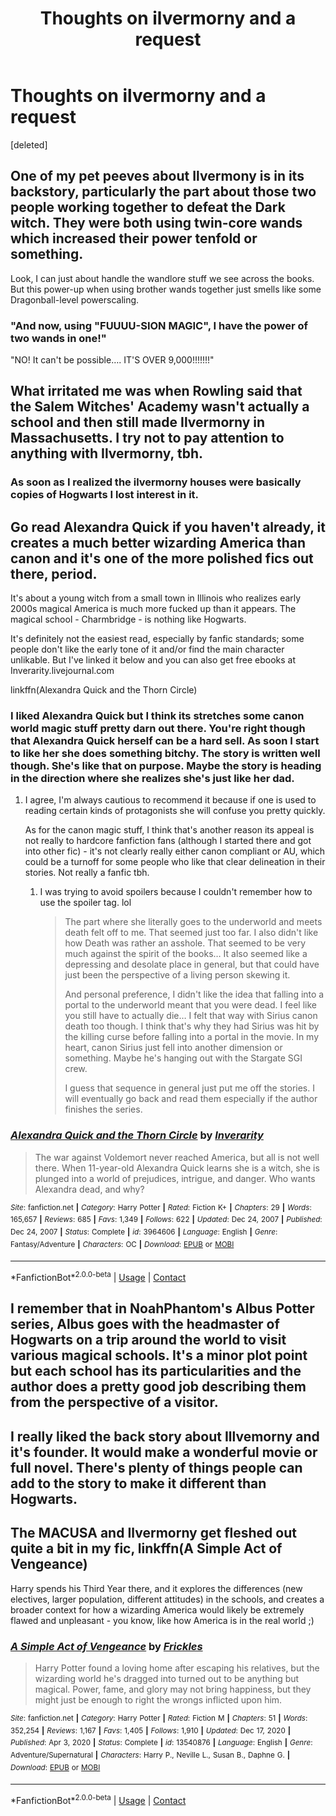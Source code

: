 #+TITLE: Thoughts on ilvermorny and a request

* Thoughts on ilvermorny and a request
:PROPERTIES:
:Score: 9
:DateUnix: 1611368048.0
:DateShort: 2021-Jan-23
:FlairText: Discussion
:END:
[deleted]


** One of my pet peeves about Ilvermony is in its backstory, particularly the part about those two people working together to defeat the Dark witch. They were both using twin-core wands which increased their power tenfold or something.

Look, I can just about handle the wandlore stuff we see across the books. But this power-up when using brother wands together just smells like some Dragonball-level powerscaling.
:PROPERTIES:
:Author: Vg65
:Score: 4
:DateUnix: 1611391982.0
:DateShort: 2021-Jan-23
:END:

*** "And now, using "FUUUU-SION MAGIC", I have the power of two wands in one!"

"NO! It can't be possible.... IT'S OVER 9,000!!!!!!!"
:PROPERTIES:
:Score: 2
:DateUnix: 1611421018.0
:DateShort: 2021-Jan-23
:END:


** What irritated me was when Rowling said that the Salem Witches' Academy wasn't actually a school and then still made Ilvermorny in Massachusetts. I try not to pay attention to anything with Ilvermorny, tbh.
:PROPERTIES:
:Author: ApteryxAustralis
:Score: 12
:DateUnix: 1611370525.0
:DateShort: 2021-Jan-23
:END:

*** As soon as I realized the ilvermorny houses were basically copies of Hogwarts I lost interest in it.
:PROPERTIES:
:Author: AboutToStepOnASnake
:Score: 7
:DateUnix: 1611376898.0
:DateShort: 2021-Jan-23
:END:


** Go read Alexandra Quick if you haven't already, it creates a much better wizarding America than canon and it's one of the more polished fics out there, period.

It's about a young witch from a small town in Illinois who realizes early 2000s magical America is much more fucked up than it appears. The magical school - Charmbridge - is nothing like Hogwarts.

It's definitely not the easiest read, especially by fanfic standards; some people don't like the early tone of it and/or find the main character unlikable. But I've linked it below and you can also get free ebooks at Inverarity.livejournal.com

linkffn(Alexandra Quick and the Thorn Circle)
:PROPERTIES:
:Author: francoisschubert
:Score: 5
:DateUnix: 1611376106.0
:DateShort: 2021-Jan-23
:END:

*** I liked Alexandra Quick but I think its stretches some canon world magic stuff pretty darn out there. You're right though that Alexandra Quick herself can be a hard sell. As soon I start to like her she does something bitchy. The story is written well though. She's like that on purpose. Maybe the story is heading in the direction where she realizes she's just like her dad.
:PROPERTIES:
:Author: ashez2ashes
:Score: 3
:DateUnix: 1611387124.0
:DateShort: 2021-Jan-23
:END:

**** I agree, I'm always cautious to recommend it because if one is used to reading certain kinds of protagonists she will confuse you pretty quickly.

As for the canon magic stuff, I think that's another reason its appeal is not really to hardcore fanfiction fans (although I started there and got into other fic) - it's not clearly really either canon compliant or AU, which could be a turnoff for some people who like that clear delineation in their stories. Not really a fanfic tbh.
:PROPERTIES:
:Author: francoisschubert
:Score: 1
:DateUnix: 1611417680.0
:DateShort: 2021-Jan-23
:END:

***** I was trying to avoid spoilers because I couldn't remember how to use the spoiler tag. lol

#+begin_quote
  The part where she literally goes to the underworld and meets death felt off to me. That seemed just too far. I also didn't like how Death was rather an asshole. That seemed to be very much against the spirit of the books... It also seemed like a depressing and desolate place in general, but that could have just been the perspective of a living person skewing it.

  And personal preference, I didn't like the idea that falling into a portal to the underworld meant that you were dead. I feel like you still have to actually die... I felt that way with Sirius canon death too though. I think that's why they had Sirius was hit by the killing curse before falling into a portal in the movie. In my heart, canon Sirius just fell into another dimension or something. Maybe he's hanging out with the Stargate SGI crew.

  I guess that sequence in general just put me off the stories. I will eventually go back and read them especially if the author finishes the series.
#+end_quote
:PROPERTIES:
:Author: ashez2ashes
:Score: 0
:DateUnix: 1611425016.0
:DateShort: 2021-Jan-23
:END:


*** [[https://www.fanfiction.net/s/3964606/1/][*/Alexandra Quick and the Thorn Circle/*]] by [[https://www.fanfiction.net/u/1374917/Inverarity][/Inverarity/]]

#+begin_quote
  The war against Voldemort never reached America, but all is not well there. When 11-year-old Alexandra Quick learns she is a witch, she is plunged into a world of prejudices, intrigue, and danger. Who wants Alexandra dead, and why?
#+end_quote

^{/Site/:} ^{fanfiction.net} ^{*|*} ^{/Category/:} ^{Harry} ^{Potter} ^{*|*} ^{/Rated/:} ^{Fiction} ^{K+} ^{*|*} ^{/Chapters/:} ^{29} ^{*|*} ^{/Words/:} ^{165,657} ^{*|*} ^{/Reviews/:} ^{685} ^{*|*} ^{/Favs/:} ^{1,349} ^{*|*} ^{/Follows/:} ^{622} ^{*|*} ^{/Updated/:} ^{Dec} ^{24,} ^{2007} ^{*|*} ^{/Published/:} ^{Dec} ^{24,} ^{2007} ^{*|*} ^{/Status/:} ^{Complete} ^{*|*} ^{/id/:} ^{3964606} ^{*|*} ^{/Language/:} ^{English} ^{*|*} ^{/Genre/:} ^{Fantasy/Adventure} ^{*|*} ^{/Characters/:} ^{OC} ^{*|*} ^{/Download/:} ^{[[http://www.ff2ebook.com/old/ffn-bot/index.php?id=3964606&source=ff&filetype=epub][EPUB]]} ^{or} ^{[[http://www.ff2ebook.com/old/ffn-bot/index.php?id=3964606&source=ff&filetype=mobi][MOBI]]}

--------------

*FanfictionBot*^{2.0.0-beta} | [[https://github.com/FanfictionBot/reddit-ffn-bot/wiki/Usage][Usage]] | [[https://www.reddit.com/message/compose?to=tusing][Contact]]
:PROPERTIES:
:Author: FanfictionBot
:Score: 2
:DateUnix: 1611376130.0
:DateShort: 2021-Jan-23
:END:


** I remember that in NoahPhantom's Albus Potter series, Albus goes with the headmaster of Hogwarts on a trip around the world to visit various magical schools. It's a minor plot point but each school has its particularities and the author does a pretty good job describing them from the perspective of a visitor.
:PROPERTIES:
:Author: I_love_DPs
:Score: 2
:DateUnix: 1611390663.0
:DateShort: 2021-Jan-23
:END:


** I really liked the back story about Illvemorny and it's founder. It would make a wonderful movie or full novel. There's plenty of things people can add to the story to make it different than Hogwarts.
:PROPERTIES:
:Author: ashez2ashes
:Score: 2
:DateUnix: 1611386772.0
:DateShort: 2021-Jan-23
:END:


** The MACUSA and Ilvermorny get fleshed out quite a bit in my fic, linkffn(A Simple Act of Vengeance)

Harry spends his Third Year there, and it explores the differences (new electives, larger population, different attitudes) in the schools, and creates a broader context for how a wizarding America would likely be extremely flawed and unpleasant - you know, like how America is in the real world ;)
:PROPERTIES:
:Score: 1
:DateUnix: 1611421135.0
:DateShort: 2021-Jan-23
:END:

*** [[https://www.fanfiction.net/s/13540876/1/][*/A Simple Act of Vengeance/*]] by [[https://www.fanfiction.net/u/13265614/Frickles][/Frickles/]]

#+begin_quote
  Harry Potter found a loving home after escaping his relatives, but the wizarding world he's dragged into turned out to be anything but magical. Power, fame, and glory may not bring happiness, but they might just be enough to right the wrongs inflicted upon him.
#+end_quote

^{/Site/:} ^{fanfiction.net} ^{*|*} ^{/Category/:} ^{Harry} ^{Potter} ^{*|*} ^{/Rated/:} ^{Fiction} ^{M} ^{*|*} ^{/Chapters/:} ^{51} ^{*|*} ^{/Words/:} ^{352,254} ^{*|*} ^{/Reviews/:} ^{1,167} ^{*|*} ^{/Favs/:} ^{1,405} ^{*|*} ^{/Follows/:} ^{1,910} ^{*|*} ^{/Updated/:} ^{Dec} ^{17,} ^{2020} ^{*|*} ^{/Published/:} ^{Apr} ^{3,} ^{2020} ^{*|*} ^{/Status/:} ^{Complete} ^{*|*} ^{/id/:} ^{13540876} ^{*|*} ^{/Language/:} ^{English} ^{*|*} ^{/Genre/:} ^{Adventure/Supernatural} ^{*|*} ^{/Characters/:} ^{Harry} ^{P.,} ^{Neville} ^{L.,} ^{Susan} ^{B.,} ^{Daphne} ^{G.} ^{*|*} ^{/Download/:} ^{[[http://www.ff2ebook.com/old/ffn-bot/index.php?id=13540876&source=ff&filetype=epub][EPUB]]} ^{or} ^{[[http://www.ff2ebook.com/old/ffn-bot/index.php?id=13540876&source=ff&filetype=mobi][MOBI]]}

--------------

*FanfictionBot*^{2.0.0-beta} | [[https://github.com/FanfictionBot/reddit-ffn-bot/wiki/Usage][Usage]] | [[https://www.reddit.com/message/compose?to=tusing][Contact]]
:PROPERTIES:
:Author: FanfictionBot
:Score: 1
:DateUnix: 1611421153.0
:DateShort: 2021-Jan-23
:END:
